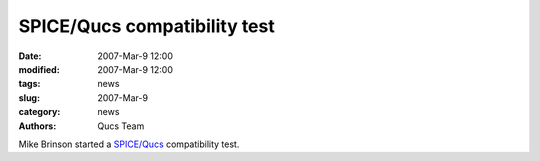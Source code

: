 SPICE/Qucs compatibility test
#############################

:date: 2007-Mar-9 12:00
:modified: 2007-Mar-9 12:00
:tags: news
:slug: 2007-Mar-9
:category: news
:authors: Qucs Team

Mike Brinson started a `SPICE/Qucs`_ compatibility test.

.. _SPICE/Qucs: docs.html
